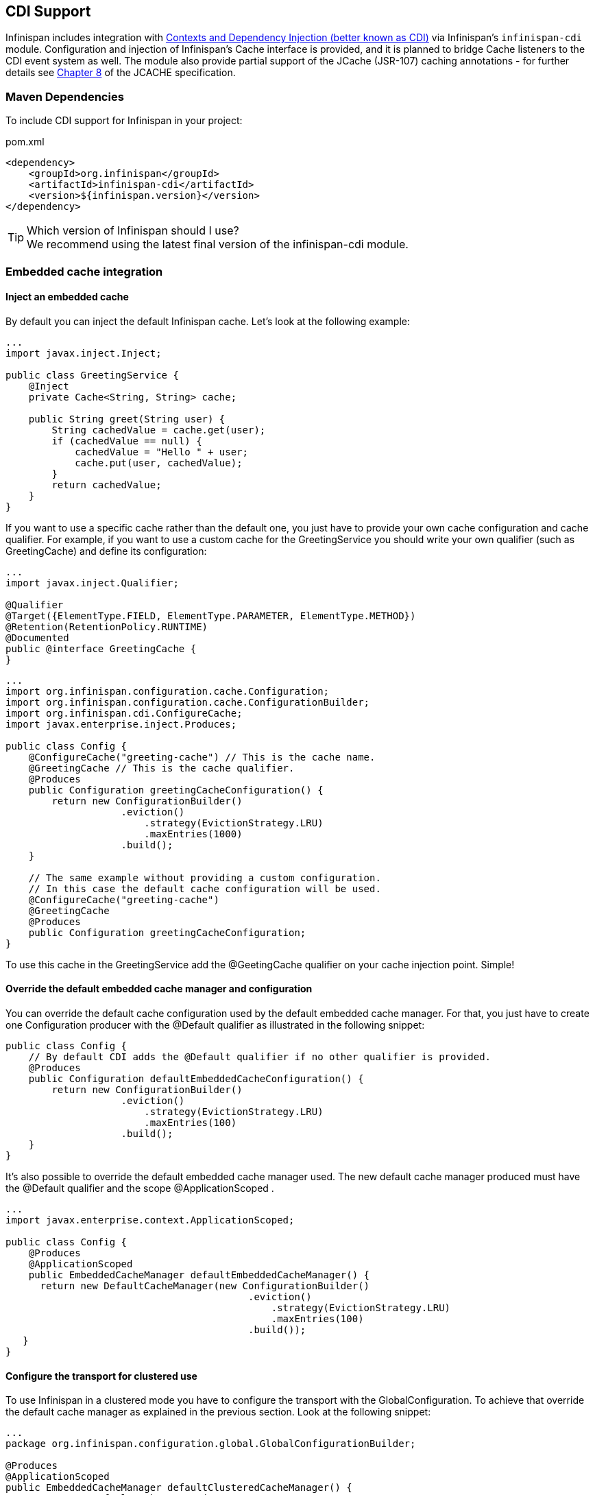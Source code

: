 ==  CDI Support
Infinispan includes integration with link:http://docs.oracle.com/javaee/6/tutorial/doc/giwhb.html[Contexts and Dependency Injection (better known as CDI)]
via Infinispan's `infinispan-cdi` module.
Configuration and injection of Infinispan's Cache interface is provided, and it is planned to bridge Cache listeners to the CDI event system as well.
The module also provide partial support of the JCache (JSR-107) caching annotations - for further details see link:$$https://docs.google.com/document/d/1YZ-lrH6nW871Vd9Z34Og_EqbX_kxxJi55UrSn4yL2Ak/edit?hl=en&amp;pli=1#heading=h.jdfazu3s6oly$$[Chapter 8] of the JCACHE specification.

=== Maven Dependencies
To include CDI support for Infinispan in your project:

.pom.xml
[source,xml]
----
<dependency>
    <groupId>org.infinispan</groupId>
    <artifactId>infinispan-cdi</artifactId>
    <version>${infinispan.version}</version>
</dependency>
----

.Which version of Infinispan should I use?
TIP: We recommend using the latest final version of the infinispan-cdi module.

=== Embedded cache integration
==== Inject an embedded cache
By default you can inject the default Infinispan cache. Let's look at the following example:

[source,java]
----

...
import javax.inject.Inject;

public class GreetingService {
    @Inject
    private Cache<String, String> cache;

    public String greet(String user) {
        String cachedValue = cache.get(user);
        if (cachedValue == null) {
            cachedValue = "Hello " + user;
            cache.put(user, cachedValue);
        }
        return cachedValue;
    }
}

----

If you want to use a specific cache rather than the default one, you just have to provide your own cache configuration and cache qualifier.
For example, if you want to use a custom cache for the GreetingService you should write your own qualifier (such as GreetingCache) and define its configuration: 

[source,java]
----

...
import javax.inject.Qualifier;

@Qualifier
@Target({ElementType.FIELD, ElementType.PARAMETER, ElementType.METHOD})
@Retention(RetentionPolicy.RUNTIME)
@Documented
public @interface GreetingCache {
}

----

[source,java]
----

...
import org.infinispan.configuration.cache.Configuration;
import org.infinispan.configuration.cache.ConfigurationBuilder;
import org.infinispan.cdi.ConfigureCache;
import javax.enterprise.inject.Produces;

public class Config {
    @ConfigureCache("greeting-cache") // This is the cache name.
    @GreetingCache // This is the cache qualifier.
    @Produces
    public Configuration greetingCacheConfiguration() {
        return new ConfigurationBuilder()
                    .eviction()
                        .strategy(EvictionStrategy.LRU)
                        .maxEntries(1000)
                    .build();
    }

    // The same example without providing a custom configuration.
    // In this case the default cache configuration will be used.
    @ConfigureCache("greeting-cache")
    @GreetingCache
    @Produces
    public Configuration greetingCacheConfiguration;
}

----

To use this cache in the GreetingService add the @GeetingCache qualifier on your cache injection point. Simple! 

==== Override the default embedded cache manager and configuration
You can override the default cache configuration used by the default embedded cache manager. For that, you just have to create one Configuration producer with the @Default qualifier as illustrated in the following snippet: 

[source,java]
----

public class Config {
    // By default CDI adds the @Default qualifier if no other qualifier is provided.
    @Produces
    public Configuration defaultEmbeddedCacheConfiguration() {
        return new ConfigurationBuilder()
                    .eviction()
                        .strategy(EvictionStrategy.LRU)
                        .maxEntries(100)
                    .build();
    }
}

----

It's also possible to override the default embedded cache manager used.
The new default cache manager produced must have the @Default qualifier and the scope @ApplicationScoped . 

[source,java]
----

...
import javax.enterprise.context.ApplicationScoped;

public class Config {
    @Produces
    @ApplicationScoped
    public EmbeddedCacheManager defaultEmbeddedCacheManager() {
      return new DefaultCacheManager(new ConfigurationBuilder()
                                          .eviction()
                                              .strategy(EvictionStrategy.LRU)
                                              .maxEntries(100)
                                          .build());
   }
}

----

==== Configure the transport for clustered use
To use Infinispan in a clustered mode you have to configure the transport with the GlobalConfiguration.
To achieve that override the default cache manager as explained in the previous section. Look at the following snippet: 

[source,java]
----

...
package org.infinispan.configuration.global.GlobalConfigurationBuilder;

@Produces
@ApplicationScoped
public EmbeddedCacheManager defaultClusteredCacheManager() {
    return new DefaultCacheManager(
        new GlobalConfigurationBuilder().transport().defaultTransport().build(),
        new ConfigurationBuilder().eviction().maxEntries(7).build()
    );
}

----

=== Remote cache integration

==== Inject a remote cache
With the CDI integration it's also possible to use a remote cache. For example you can inject the default RemoteCache as illustrated in the following snippet: 

[source,java]
----

public class GreetingService {
    @Inject
    private RemoteCache<String, String> cache;

    public String greet(String user) {
        String cachedValue = cache.get(user);
        if (cachedValue == null) {
            cachedValue = "Hello " + user;
            cache.put(user, cachedValue);
        }
        return cachedValue;
    }
}

----

If you want to use another cache, for example the greeting-cache, add the @Remote qualifier on the cache injection point which contains the cache name. 

[source,java]
----

public class GreetingService {
    @Inject @Remote("greeting-cache")
    private RemoteCache<String, String> cache;

    ...
}

----

Adding the @Remote cache qualifier on each injection point might be error prone.
That's why the remote cache integration provides another way to achieve the same goal. For that you have to create your own qualifier annotated with @Remote : 

[source,java]
----

@Remote("greeting-cache")
@Qualifier
@Target({ElementType.FIELD, ElementType.PARAMETER, ElementType.METHOD})
@Retention(RetentionPolicy.RUNTIME)
@Documented
public @interface RemoteGreetingCache {
}

----

To use this cache in the GreetingService add the qualifier @RemoteGreetingCache qualifier on your cache injection. 

==== Override the default remote cache manager
Like the embedded cache integration, the remote cache integration comes with a default remote cache manager producer. This default remote cache manager can be overridden as illustrated in the following snippet:

[source,java]
----

public class Config {
    @Produces
    @ApplicationScoped
    public RemoteCacheManager defaultRemoteCacheManager() {
        return new RemoteCacheManager(localhost, 1544);
    }
}

----

=== Use a custom remote/embedded cache manager for one or more cache
It's possible to use a custom cache manager for one or more cache. You just need to annotate the cache manager producer with the cache qualifiers. Look at the following example:

[source,java]
----

public class Config {
   @GreetingCache
   @Produces
   @ApplicationScoped
   public EmbeddedCacheManager specificEmbeddedCacheManager() {
      return new DefaultCacheManager(new ConfigurationBuilder()
                                          .expiration()
                                              .lifespan(60000l)
                                          .build());
   }

   @RemoteGreetingCache
   @Produces
   @ApplicationScoped
   public RemoteCacheManager specificRemoteCacheManager() {
       return new RemoteCacheManager("localhost", 1544);
   }
}

----

With the above code the GreetingCache or the RemoteGreetingCache will be associated with the produced cache manager. 

.Producer method scope
NOTE: To work properly the producers must have the scope @ApplicationScoped . Otherwise each injection of cache will be associated to a new instance of cache manager. 

=== Use JCache caching annotations

TIP: There is now a separate module for JSR 107 (JCACHE) integration, including API.  See <<_using_infinispan_as_a_jsr107_jcache_provider, this chapter>> for details.

The infinispan-cdi module provides a partial support of JCache caching annotations.
These annotations provide a simple way to handle common use cases.
The following caching annotations are defined in this specification: 

*  @CacheResult caches the result of a method call 
*  @CachePut caches a method parameter 
*  @CacheRemoveEntry removes an entry from a cache 
*  @CacheRemoveAll removes all entries from a cache 

.Annotations target type
WARNING: These annotations must only be used on methods.

To use these annotations the following interceptors must be declared in your application beans.xml . 

[source,xml]
----

<beans xmlns="http://java.sun.com/xml/ns/javaee"
       xmlns:xsi="http://www.w3.org/2001/XMLSchema-instance"
       xsi:schemaLocation="http://java.sun.com/xml/ns/javaee http://java.sun.com/xml/ns/javaee/beans_1_0.xsd">
    <interceptors>
        <class>org.infinispan.jcache.annotation.InjectedCacheResultInterceptor</class>
        <class>org.infinispan.jcache.annotation.InjectedCachePutInterceptor</class>
        <class>org.infinispan.jcache.annotation.InjectedCacheRemoveEntryInterceptor</class>
        <class>org.infinispan.jcache.annotation.InjectedCacheRemoveAllInterceptor</class>
    </interceptors>
</beans>

----

The following snippet of code illustrates the use of @CacheResult annotation. As you can see it simplifies the caching of the Greetingservice#greet method results. 

[source,java]
----

import javax.cache.interceptor.CacheResult;

public class GreetingService {
    @CacheResult
    public String greet(String user) {
        return "Hello" + user;
    }
}

----

The first version of the GreetingService and the above version have exactly the same behavior. The only difference is the cache used. By default it's the fully qualified name of the annotated method with its parameter types (e.g. org.infinispan.example.GreetingService.greet(java.lang.String) ). 

.Can I use a different cache?
To use another cache specify its name with the cacheName attribute of the cache annotation. For example: 

[source,java]
----

@CacheResult(cacheName = "greeting-cache")

----

=== Use Cache events and CDI

It is possible to receive Cache and Cache Manager level events using CDI Events. You can achieve it using @Observes annotation as shown in the following snippet:

[source,java]
----

import javax.enterprise.event.Observes;
import org.infinispan.notifications.cachemanagerlistener.event.CacheStartedEvent;
import org.infinispan.notifications.cachelistener.event.*;

public class GreetingService {

    // Cache level events
    private void entryRemovedFromCache(@Observes CacheEntryCreatedEvent event) {
        ...
    }

    // Cache Manager level events
    private void cacheStarted(@Observes CacheStartedEvent event) {
        ...
    }
}

----

TIP: Check <<_Listeners_and_notifications_section,Listeners and Notifications section>> for more information about event types.

